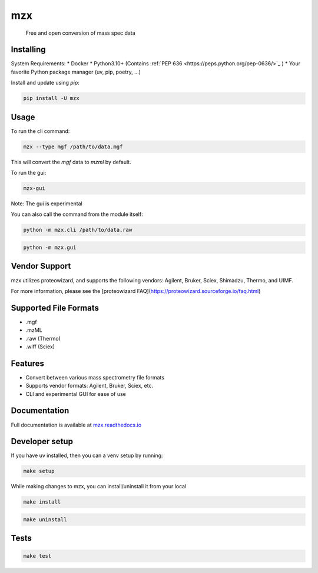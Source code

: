 ===============================
mzx
===============================
        Free and open conversion of mass spec data

.. _msconvert: https://proteowizard.sourceforge.io/

.. image:: https://img.shields.io/pypi/v/mzx.svg
        :target: https://pypi.python.org/pypi/mzx
        :alt: PyPI

.. image:: https://github.com/mass-matrix/mzx/actions/workflows/pytest.yml/badge.svg
        :target: https://github.com/mass-matrix/mzx/actions/workflows/pytest.yml
        :alt: GitHub Actions

.. image:: https://readthedocs.org/projects/mzx/badge/?version=latest
    :target: https://mzx.readthedocs.io/en/latest/?badge=latest
    :alt: Documentation Status

.. image:: https://codecov.io/gh/mass-matrix/mzx/graph/badge.svg?token=mrLdM9zX54
        :target: https://codecov.io/gh/mass-matrix/mzx
        :alt: Codecov

.. image:: https://img.shields.io/pypi/dm/mzx
        :alt: PyPI - Downloads


Installing
----------

System Requirements:
* Docker
* Python3.10+ (Contains :ref:`PEP 636 <https://peps.python.org/pep-0636/>`_ )
* Your favorite Python package manager (uv, pip, poetry, ...)

Install and update using `pip`\:

.. code-block:: console

        pip install -U mzx

Usage
-----

To run the cli command:

.. code-block:: console

        mzx --type mgf /path/to/data.mgf

This will convert the `mgf` data to `mzml` by default.

To run the gui:

.. code-block:: console

        mzx-gui

Note: The gui is experimental

You can also call the command from the module itself:

.. code-block:: console

        python -m mzx.cli /path/to/data.raw

.. code-block:: console

        python -m mzx.gui

Vendor Support
--------------

mzx utilizes proteowizard, and supports the following vendors: Agilent, Bruker, Sciex, Shimadzu, Thermo, and UIMF.

For more information, please see the [proteowizard FAQ](https://proteowizard.sourceforge.io/faq.html)

Supported File Formats
----------------------
* .mgf
* .mzML
* .raw (Thermo)
* .wiff (Sciex)

Features
--------
* Convert between various mass spectrometry file formats
* Supports vendor formats: Agilent, Bruker, Sciex, etc.
* CLI and experimental GUI for ease of use

Documentation
-------------
Full documentation is available at `mzx.readthedocs.io <https://mzx.readthedocs.io/en/latest>`_

Developer setup
---------------

If you have uv installed, then you can a venv setup by running\:

.. code-block:: console

        make setup

While making changes to mzx, you can install/uninstall it from your local

.. code-block:: console

        make install

.. code-block:: console

        make uninstall

Tests
-----

.. code-block:: console

        make test
